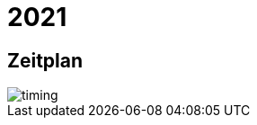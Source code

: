 =  2021

== Zeitplan

image::http://www.plantuml.com/plantuml/proxy?cache=no&src=https://raw.github.com/DINAcon/awards/master/2021/timing.puml[timing]
